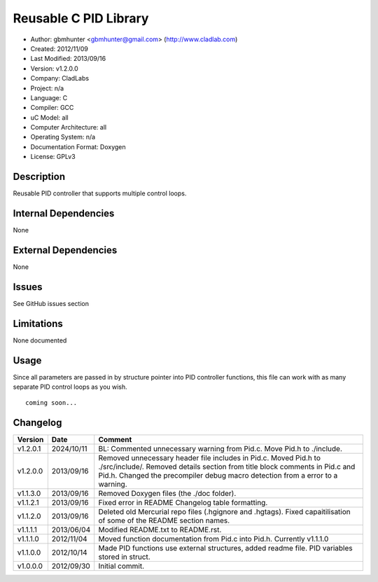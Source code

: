 ==============================================================
Reusable C PID Library
==============================================================

- Author: gbmhunter <gbmhunter@gmail.com> (http://www.cladlab.com)
- Created: 2012/11/09
- Last Modified: 2013/09/16
- Version: v1.2.0.0
- Company: CladLabs
- Project: n/a
- Language: C
- Compiler: GCC	
- uC Model: all
- Computer Architecture: all
- Operating System: n/a
- Documentation Format: Doxygen
- License: GPLv3

Description
===========

Reusable PID controller that supports multiple control loops.

Internal Dependencies
=====================

None

External Dependencies
=====================

None

Issues
======

See GitHub issues section

Limitations
===========

None documented

Usage
=====

Since all parameters are passed in by structure pointer into PID controller functions, this file can work with as many separate PID control loops as you wish.

::

	coming soon...
	
Changelog
=========

======== ========== ===================================================================================================
Version  Date       Comment
======== ========== ===================================================================================================
v1.2.0.1 2024/10/11 BL: Commented unnecessary warning from Pid.c. Move Pid.h to ./include.
v1.2.0.0 2013/09/16 Removed unnecessary header file includes in Pid.c. Moved Pid.h to ./src/include/. Removed details section from title block comments in Pid.c and Pid.h. Changed the precompiler debug macro detection from a error to a warning.
v1.1.3.0 2013/09/16 Removed Doxygen files (the ./doc folder).
v1.1.2.1 2013/09/16 Fixed error in README Changelog table formatting.
v1.1.2.0 2013/09/16 Deleted old Mercurial repo files (.hgignore and .hgtags). Fixed capaitilisation of some of the README section names.
v1.1.1.1 2013/06/04 Modified README.txt to README.rst.
v1.1.1.0 2012/11/04 Moved function documentation from Pid.c into Pid.h. Currently v1.1.1.0
v1.1.0.0 2012/10/14 Made PID functions use external structures, added readme file. PID variables stored in struct.
v1.0.0.0 2012/09/30 Initial commit.
======== ========== ===================================================================================================
